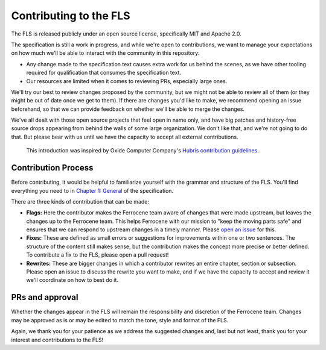 .. SPDX-License-Identifier: MIT OR Apache-2.0
   SPDX-FileCopyrightText: The Ferrocene Developers
   SPDX-FileCopyrightText: The Rust Project Contributors

====================================================
Contributing to the FLS
====================================================

The FLS is released publicly under an open source license, specifically MIT and
Apache 2.0.

The specification is still a work in progress, and while we're open to
contributions, we want to manage your expectations on how much we'll be able to
interact with the community in this repository:

* Any change made to the specification text causes extra work for us behind the
  scenes, as we have other tooling required for qualification that consumes the
  specification text.

* Our resources are limited when it comes to reviewing PRs, especially large
  ones.

We'll try our best to review changes proposed by the community, but we might not
be able to review all of them (or they might be out of date once we get to
them). If there are changes you'd like to make, we recommend opening an issue
beforehand, so that we can provide feedback on whether we'll be able to merge
the changes.

We've all dealt with those open source projects that feel open in name only, and
have big patches and history-free source drops appearing from behind the walls
of some large organization. We don't like that, and we're not going to do that.
But please bear with us until we have the capacity to accept all external
contributions.

   This introduction was inspired by Oxide Computer Company's `Hubris
   contribution guidelines
   <https://github.com/oxidecomputer/hubris/blob/master/CONTRIBUTING.md>`_.

Contribution Process
====================

Before contributing, it would be helpful to familiarize yourself with the
grammar and structure of the FLS. You'll find everything you need to in `Chapter
1: General <https://spec.ferrocene.dev/general.html>`_ of the specification.

There are three kinds of contribution that can be made:

* **Flags:** Here the contributor makes the Ferrocene team aware of changes that
  were made upstream, but leaves the changes up to the Ferrocene team. This
  helps Ferrocene with our mission to "keep the moving parts safe" and ensures
  that we can respond to upstream changes in a timely manner. Please `open an
  issue <https://github.com/ferrocene/specification/issues>`_ for this.

* **Fixes:** These are defined as small errors or suggestions for improvements
  within one or two sentences. The structure of the content still makes sense,
  but the contribution makes the concept more precise or better defined. To
  contribute a fix to the FLS, please open a pull request!

* **Rewrites:** These are bigger changes in which a contributor rewrites an
  entire chapter, section or subsection. Please open an issue to discuss the
  rewrite you want to make, and if we have the capacity to accept and review it
  we'll coordinate on how to best do it.

PRs and approval
================

Whether the changes appear in the FLS will remain the responsibility and
discretion of the Ferrocene team. Changes may be approved as is or may be edited
to match the tone, style and format of the FLS.

Again, we thank you for your patience as we address the suggested changes and,
last but not least, thank you for your interest and contributions to the FLS!
